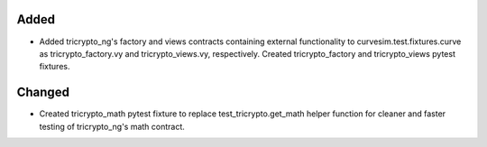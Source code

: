 .. A new scriv changelog fragment.
..
.. Uncomment the header that is right (remove the leading dots).
..
.. Removed
.. -------
..
.. - A bullet item for the Removed category.
..
Added
-----

- Added tricrypto_ng's factory and views contracts containing external functionality to curvesim.test.fixtures.curve as 
  tricrypto_factory.vy and tricrypto_views.vy, respectively. Created tricrypto_factory and tricrypto_views pytest fixtures.

Changed
-------

- Created tricrypto_math pytest fixture to replace test_tricrypto.get_math helper function for cleaner and faster testing 
  of tricrypto_ng's math contract.

.. Deprecated
.. ----------
..
.. - A bullet item for the Deprecated category.
..
.. Fixed
.. -----
..
.. - A bullet item for the Fixed category.
..
.. Security
.. --------
..
.. - A bullet item for the Security category.
..
